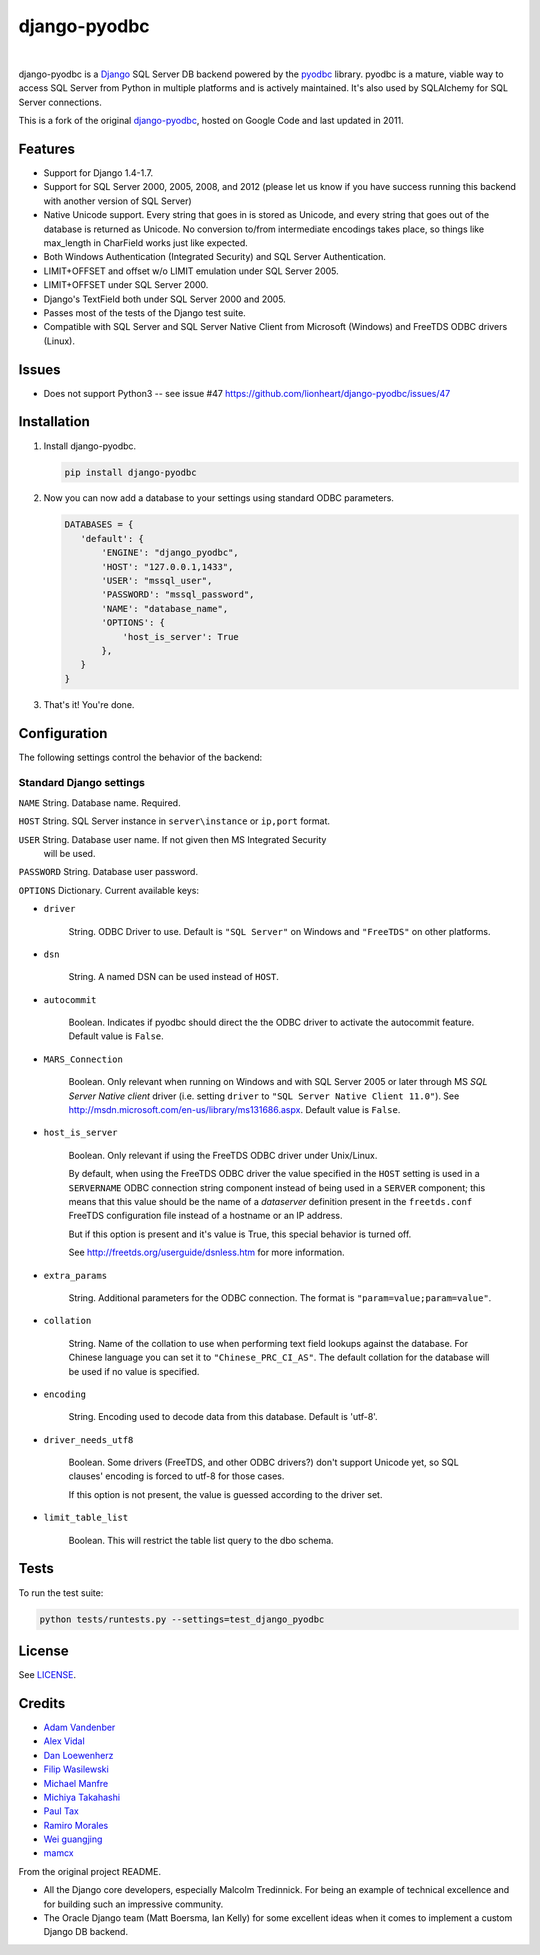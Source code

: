 django-pyodbc
=============

|version|_   |downloads|_

.. |downloads| image:: http://img.shields.io/pypi/dm/django-pyodbc.svg?style=flat
.. _downloads: https://pypi.python.org/pypi/django-pyodbc

.. |version| image:: http://img.shields.io/pypi/v/django-pyodbc.svg?style=flat
.. _version: https://pypi.python.org/pypi/django-pyodbc

django-pyodbc is a `Django <http://djangoproject.com>`_ SQL Server DB backend powered by the `pyodbc <https://github.com/mkleehammer/pyodbc>`_ library. pyodbc is a mature, viable way to access SQL Server from Python in multiple platforms and is actively maintained. It's also used by SQLAlchemy for SQL Server connections.

This is a fork of the original `django-pyodbc <https://code.google.com/p/django-pyodbc/>`_, hosted on Google Code and last updated in 2011.

Features
--------
* Support for Django 1.4-1.7.
* Support for SQL Server 2000, 2005, 2008, and 2012 (please let us know if you have success running this backend with another version of SQL Server)
* Native Unicode support. Every string that goes in is stored as Unicode, and every string that goes out of the database is returned as Unicode. No conversion to/from intermediate encodings takes place, so things like max_length in CharField works just like expected.
* Both Windows Authentication (Integrated Security) and SQL Server Authentication.
* LIMIT+OFFSET and offset w/o LIMIT emulation under SQL Server 2005.
* LIMIT+OFFSET under SQL Server 2000.
* Django's TextField both under SQL Server 2000 and 2005.
* Passes most of the tests of the Django test suite.
* Compatible with SQL Server and SQL Server Native Client from Microsoft (Windows) and FreeTDS ODBC drivers (Linux).

Issues
--------
* Does not support Python3 -- see issue #47 https://github.com/lionheart/django-pyodbc/issues/47

Installation
------------

1. Install django-pyodbc.

   .. code:: python

      pip install django-pyodbc

2. Now you can now add a database to your settings using standard ODBC parameters.

   .. code:: python

      DATABASES = {
         'default': {
             'ENGINE': "django_pyodbc",
             'HOST': "127.0.0.1,1433",
             'USER': "mssql_user",
             'PASSWORD': "mssql_password",
             'NAME': "database_name",
             'OPTIONS': {
                 'host_is_server': True
             },
         }
      }

3. That's it! You're done.

Configuration
-------------

The following settings control the behavior of the backend:

Standard Django settings
~~~~~~~~~~~~~~~~~~~~~~~~

``NAME`` String. Database name. Required.

``HOST`` String. SQL Server instance in ``server\instance`` or ``ip,port`` format.

``USER`` String. Database user name. If not given then MS Integrated Security
    will be used.

``PASSWORD`` String. Database user password.

``OPTIONS`` Dictionary. Current available keys:

* ``driver``

    String. ODBC Driver to use. Default is ``"SQL Server"`` on Windows and ``"FreeTDS"`` on other platforms.

* ``dsn``

    String. A named DSN can be used instead of ``HOST``.

* ``autocommit``

    Boolean. Indicates if pyodbc should direct the the ODBC driver to activate the autocommit feature. Default value is ``False``.

* ``MARS_Connection``

    Boolean. Only relevant when running on Windows and with SQL Server 2005 or later through MS *SQL Server Native client* driver (i.e. setting ``driver`` to ``"SQL Server Native Client 11.0"``). See http://msdn.microsoft.com/en-us/library/ms131686.aspx.  Default value is ``False``.

* ``host_is_server``

    Boolean. Only relevant if using the FreeTDS ODBC driver under Unix/Linux.

    By default, when using the FreeTDS ODBC driver the value specified in the ``HOST`` setting is used in a ``SERVERNAME`` ODBC connection string component instead of being used in a ``SERVER`` component; this means that this value should be the name of a *dataserver* definition present in the ``freetds.conf`` FreeTDS configuration file instead of a hostname or an IP address.

    But if this option is present and it's value is True, this special behavior is turned off.

    See http://freetds.org/userguide/dsnless.htm for more information.

* ``extra_params``

    String. Additional parameters for the ODBC connection. The format is
    ``"param=value;param=value"``.

* ``collation``

    String. Name of the collation to use when performing text field lookups against the database. For Chinese language you can set it to ``"Chinese_PRC_CI_AS"``. The default collation for the database will be used if no value is specified.

* ``encoding``

    String. Encoding used to decode data from this database. Default is 'utf-8'.

* ``driver_needs_utf8``

    Boolean. Some drivers (FreeTDS, and other ODBC drivers?) don't support Unicode yet, so SQL clauses' encoding is forced to utf-8 for those cases.

    If this option is not present, the value is guessed according to the driver set.

* ``limit_table_list``

    Boolean.  This will restrict the table list query to the dbo schema.

Tests
-----

To run the test suite:

.. code:: bash

   python tests/runtests.py --settings=test_django_pyodbc


License
-------

See `LICENSE <LICENSE>`_.

Credits
-------

* `Adam Vandenber <javascript:; "For code to distinguish between different Query classes when subclassing them.">`_
* `Alex Vidal <https://github.com/avidal>`_
* `Dan Loewenherz <http://dlo.me>`_
* `Filip Wasilewski <http://code.djangoproject.com/ticket/5246 "For his pioneering work, proving this was possible and profusely documenting the code with links to relevant vendor technical articles.">`_
* `Michael Manfre <https://github.com/manfre>`_
* `Michiya Takahashi <https://github.com/michiya>`_
* `Paul Tax <https://github.com/tax>`_
* `Ramiro Morales <http://djangopeople.net/ramiro/>`_
* `Wei guangjing <http://djangopeople.net/vcc/>`_
* `mamcx <http://code.djangoproject.com/ticket/5062 "For the first implementation using pymssql.">`_

From the original project README.

* All the Django core developers, especially Malcolm Tredinnick. For being an example of technical excellence and for building such an impressive community.
* The Oracle Django team (Matt Boersma, Ian Kelly) for some excellent ideas when it comes to implement a custom Django DB backend.
